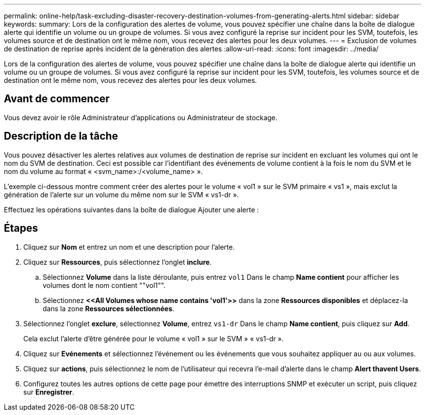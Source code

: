 ---
permalink: online-help/task-excluding-disaster-recovery-destination-volumes-from-generating-alerts.html 
sidebar: sidebar 
keywords:  
summary: Lors de la configuration des alertes de volume, vous pouvez spécifier une chaîne dans la boîte de dialogue alerte qui identifie un volume ou un groupe de volumes. Si vous avez configuré la reprise sur incident pour les SVM, toutefois, les volumes source et de destination ont le même nom, vous recevez des alertes pour les deux volumes. 
---
= Exclusion de volumes de destination de reprise après incident de la génération des alertes
:allow-uri-read: 
:icons: font
:imagesdir: ../media/


[role="lead"]
Lors de la configuration des alertes de volume, vous pouvez spécifier une chaîne dans la boîte de dialogue alerte qui identifie un volume ou un groupe de volumes. Si vous avez configuré la reprise sur incident pour les SVM, toutefois, les volumes source et de destination ont le même nom, vous recevez des alertes pour les deux volumes.



== Avant de commencer

Vous devez avoir le rôle Administrateur d'applications ou Administrateur de stockage.



== Description de la tâche

Vous pouvez désactiver les alertes relatives aux volumes de destination de reprise sur incident en excluant les volumes qui ont le nom du SVM de destination. Ceci est possible car l'identifiant des événements de volume contient à la fois le nom du SVM et le nom du volume au format « <svm_name>:/<volume_name> ».

L'exemple ci-dessous montre comment créer des alertes pour le volume « vol1 » sur le SVM primaire « vs1 », mais exclut la génération de l'alerte sur un volume du même nom sur le SVM « vs1-dr ».

Effectuez les opérations suivantes dans la boîte de dialogue Ajouter une alerte :



== Étapes

. Cliquez sur *Nom* et entrez un nom et une description pour l'alerte.
. Cliquez sur *Ressources*, puis sélectionnez l'onglet *inclure*.
+
.. Sélectionnez *Volume* dans la liste déroulante, puis entrez `vol1` Dans le champ *Name contient* pour afficher les volumes dont le nom contient ""vol1"".
.. Sélectionnez *\<<All Volumes whose name contains 'vol1'>>* dans la zone *Ressources disponibles* et déplacez-la dans la zone *Ressources sélectionnées*.


. Sélectionnez l'onglet *exclure*, sélectionnez *Volume*, entrez `vs1-dr` Dans le champ *Name contient*, puis cliquez sur *Add*.
+
Cela exclut l'alerte d'être générée pour le volume « vol1 » sur le SVM » « vs1-dr ».

. Cliquez sur *Evénements* et sélectionnez l'événement ou les événements que vous souhaitez appliquer au ou aux volumes.
. Cliquez sur *actions*, puis sélectionnez le nom de l'utilisateur qui recevra l'e-mail d'alerte dans le champ *Alert thavent Users*.
. Configurez toutes les autres options de cette page pour émettre des interruptions SNMP et exécuter un script, puis cliquez sur *Enregistrer*.

